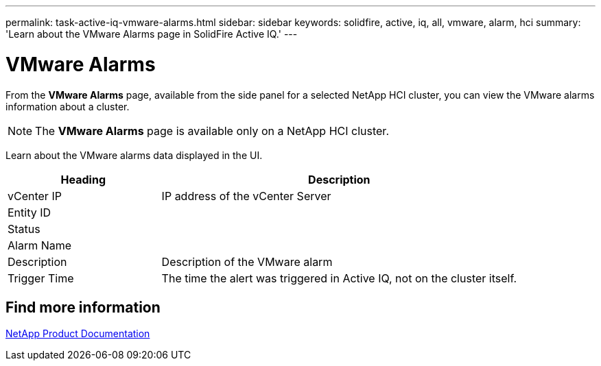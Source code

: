 ---
permalink: task-active-iq-vmware-alarms.html
sidebar: sidebar
keywords: solidfire, active, iq, all, vmware, alarm, hci
summary: 'Learn about the VMware Alarms page in SolidFire Active IQ.'
---

= VMware Alarms
:icons: font
:imagesdir: ./media/

[.lead]
From the *VMware Alarms* page, available from the side panel for a selected NetApp HCI cluster, you can view the VMware alarms information about a cluster.

NOTE: The *VMware Alarms* page is available only on a NetApp HCI cluster.

Learn about the VMware alarms data displayed in the UI.

[cols=2*,options="header",cols="30,70"]
|===
|Heading |Description
|vCenter IP	|IP address of the vCenter Server
|Entity ID |
|Status |
|Alarm Name	|
|Description |Description of the VMware alarm
|Trigger Time |The time the alert was triggered in Active IQ, not on the cluster itself.
|===

== Find more information
https://www.netapp.com/support-and-training/documentation/[NetApp Product Documentation^]
